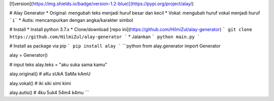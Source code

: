 [![version](https://img.shields.io/badge/version-1.2-blue)](https://pypi.org/project/alay/)

# Alay Generator
* Original: mengubah teks menjadi huruf besar dan kecil
* Vokal: mengubah huruf vokal menjadi huruf ```i```
* Autis: mencampurkan dengan angka/karakter simbol

# Install
* Install python 3.7.x
* Clone/download [repo ini](https://github.com/HilmiZul/alay-generator)
```
git clone https://github.com/HilmiZul/alay-generator
```
* Jalankan
```
python main.py
```

# Install as package via pip
```
pip install alay
```
```python
from alay.generator import Generator

alay = Generator()

# input teks
alay.teks = "aku suka sama kamu"

alay.original()
# aKu sUkA SaMa kAmU

alay.vokal()
# iki siki simi kimi

alay.autis()
# 4ku 5uk4 54m4 k4mu
```
